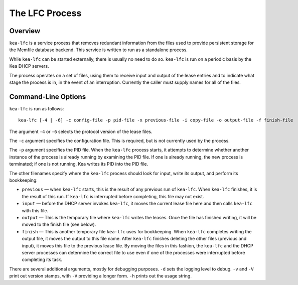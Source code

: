 .. _kea-lfc:

***************
The LFC Process
***************

.. _kea-lfc-overview:

Overview
========

``kea-lfc`` is a service process that removes redundant information from
the files used to provide persistent storage for the Memfile database
backend. This service is written to run as a standalone process.

While ``kea-lfc`` can be started externally, there is usually no need to
do so. ``kea-lfc`` is run on a periodic basis by the Kea DHCP servers.

The process operates on a set of files, using them to receive input and
output of the lease entries and to indicate what stage the process is
in, in the event of an interruption. Currently the caller must supply
names for all of the files.

.. _kea-lfc-usage:

Command-Line Options
====================

``kea-lfc`` is run as follows:

::

   kea-lfc [-4 | -6] -c config-file -p pid-file -x previous-file -i copy-file -o output-file -f finish-file

The argument ``-4`` or ``-6`` selects the protocol version of the lease
files.

The ``-c`` argument specifies the configuration file. This is required,
but is not currently used by the process.

The ``-p`` argument specifies the PID file. When the ``kea-lfc`` process
starts, it attempts to determine whether another instance of the process
is already running by examining the PID file. If one is already running,
the new process is terminated; if one is not running, Kea writes its PID
into the PID file.

The other filenames specify where the ``kea-lfc`` process should look
for input, write its output, and perform its bookkeeping:

-  ``previous`` — when ``kea-lfc`` starts, this is the result of any
   previous run of ``kea-lfc``. When ``kea-lfc`` finishes, it is the
   result of this run. If ``kea-lfc`` is interrupted before completing,
   this file may not exist.

-  ``input`` — before the DHCP server invokes ``kea-lfc``, it moves
   the current lease file here and then calls ``kea-lfc`` with this file.

-  ``output`` — This is the temporary file where ``kea-lfc`` writes the
   leases. Once the file has finished writing, it will be moved to the
   finish file (see below).

-  ``finish`` — This is another temporary file ``kea-lfc`` uses for
   bookkeeping. When ``kea-lfc`` completes writing the output file, it
   moves the output to this file name. After ``kea-lfc`` finishes deleting the
   other files (previous and input), it moves this file to the previous
   lease file. By moving the files in this fashion, the ``kea-lfc`` and
   the DHCP server processes can determine the correct file to use even
   if one of the processes were interrupted before completing its task.

There are several additional arguments, mostly for debugging purposes.
``-d`` sets the logging level to debug. ``-v`` and ``-V`` print out
version stamps, with ``-V`` providing a longer form. ``-h`` prints out
the usage string.

